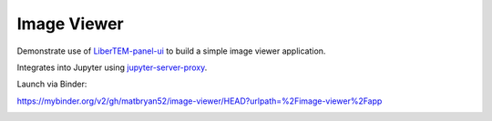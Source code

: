 Image Viewer
============

Demonstrate use of `LiberTEM-panel-ui <https://github.com/LiberTEM/LiberTEM-panel-ui>`_
to build a simple image viewer application.

Integrates into Jupyter using
`jupyter-server-proxy <https://github.com/jupyterhub/jupyter-server-proxy>`_.

Launch via Binder:

https://mybinder.org/v2/gh/matbryan52/image-viewer/HEAD?urlpath=%2Fimage-viewer%2Fapp

.. image:: https://mybinder.org/badge_logo.svg
 :target: https://mybinder.org/v2/gh/matbryan52/image-viewer/HEAD?urlpath=%2Fimage-viewer%2Fapp